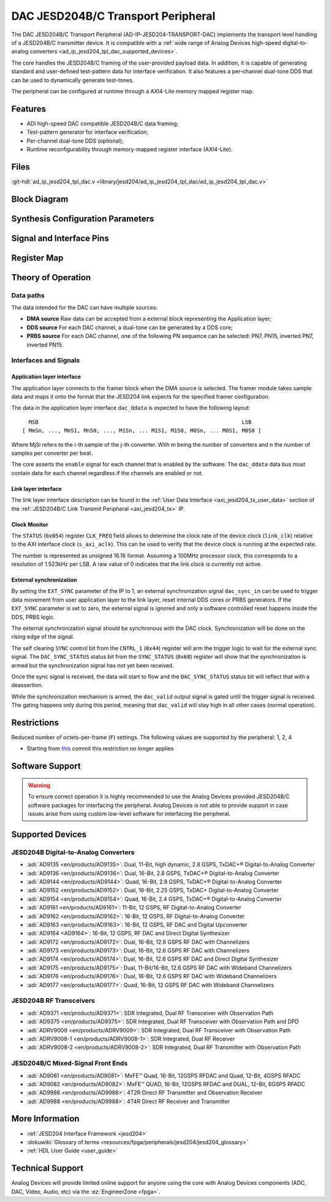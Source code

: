.. _ad_ip_jesd204_tpl_dac:

DAC JESD204B/C Transport Peripheral
================================================================================

.. hdl-component-diagram::

The DAC JESD204B/C Transport Peripheral (AD-IP-JESD204-TRANSPORT-DAC) implements
the transport level handling of a JESD204B/C transmitter device. It is
compatible with a
:ref:`wide range of Analog Devices high-speed digital-to-analog converters <ad_ip_jesd204_tpl_dac_supported_devices>`.

The core handles the JESD204B/C framing of the user-provided payload data. In
addition, it is capable of generating standard and user-defined test-pattern
data for interface verification. It also features a per-channel dual-tone DDS
that can be used to dynamically generate test-tones.

The peripheral can be configured at runtime through a AXI4-Lite memory mapped
register map.

Features
--------------------------------------------------------------------------------

-  ADI high-speed DAC compatible JESD204B/C data framing;
-  Test-pattern generator for interface verification;
-  Per-channel dual-tone DDS (optional);
-  Runtime reconfigurability through memory-mapped register interface
   (AXI4-Lite).

Files
--------------------------------------------------------------------------------

:git-hdl:`ad_ip_jesd204_tpl_dac.v <library/jesd204/ad_ip_jesd204_tpl_dac/ad_ip_jesd204_tpl_dac.v>`

Block Diagram
--------------------------------------------------------------------------------

.. image:: ad_ip_jesd204_transport_dac.svg
   :width: 700
   :align: center

Synthesis Configuration Parameters
--------------------------------------------------------------------------------

.. hdl-parameters::

   * - ID
     - Instance identification number.
   * - NUM_LANES
     - Number of lanes supported by the peripheral.
       Equivalent to JESD204 ``L`` parameter.
   * - NUM_CHANNELS
     - Number of converters supported by the peripheral.
     - Equivalent to JESD204 ``M`` parameter.
   * - SAMPLES_PER_FRAME
     - Number of samples per frame.
       Equivalent to JESD204 ``S`` parameter.
   * - CONVERTER_RESOLUTION
     - Resolution of the converter.
       Equivalent to JESD204 ``N`` parameter.
   * - BITS_PER_SAMPLE
     - Number of bits per sample.
       Equivalent to JESD204 ``NP`` parameter.
   * - OCTETS_PER_BEAT
     - Number of bytes per beat for each link.
   * - DDS_TYPE
     - DDS Type. Set 1 for CORDIC or 2 for Polynomial
   * - DDS_CORDIC_DW
     - CORDIC DDS Data Width.
   * - DDS_CORDIC_PHASE_DW
     - CORDIC DDS Phase Width.
   * - DATAPATH_DISABLE
     - Disable instantiation of DDS core.

Signal and Interface Pins
--------------------------------------------------------------------------------

.. hdl-interfaces::

    * - s_axi_aclk
      - All ``S_AXI`` signals and ``irq`` are synchronous to this clock.
    * - s_axi_aresetn
      - Resets the internal state of the peripheral.
    * - s_axi
      - Memory mapped AXI-lite bus that provides access to modules register map.
    * - link
      - link_data: Framed transmit data towards link layer.
    * - link_clk
      - :dokuwiki:`Device clock <resources/fpga/peripherals/jesd204/jesd204_glossary#clocks>`
        for the JESD204B/C interface. Must be line clock/40 for 204B correct operation.
        Must be line clock/66 for correct 204C operation.
    * - enable
      - Request signal for each channel.
    * - dac_valid
      - Qualifier signal for each channel. Always '1'.
    * - dac_ddata
      - Raw application layer data, every channel concatenated.
    * - dac_dunf
      - Application layer underflow.

Register Map
--------------------------------------------------------------------------------

.. hdl-regmap::
   :name: COMMON
   :no-type-info:

.. hdl-regmap::
   :name: DAC_COMMON
   :no-type-info:

.. hdl-regmap::
   :name: JESD_TPL
   :no-type-info:

.. hdl-regmap::
   :name: DAC_CHANNEL
   :no-type-info:

Theory of Operation
--------------------------------------------------------------------------------

Data paths
~~~~~~~~~~~~~~~~~~~~~~~~~~~~~~~~~~~~~~~~~~~~~~~~~~~~~~~~~~~~~~~~~~~~~~~~~~~~~~~~

The data intended for the DAC can have multiple sources:

-  **DMA source** Raw data can be accepted from a external block representing
   the Application layer;
-  **DDS source** For each DAC channel, a dual-tone can be generated by a DDS
   core;
-  **PRBS source** For each DAC channel, one of the following PN sequence can
   be selected: PN7, PN15, inverted PN7, inverted PN15.

Interfaces and Signals
~~~~~~~~~~~~~~~~~~~~~~~~~~~~~~~~~~~~~~~~~~~~~~~~~~~~~~~~~~~~~~~~~~~~~~~~~~~~~~~~

Application layer interface
^^^^^^^^^^^^^^^^^^^^^^^^^^^^^^^^^^^^^^^^^^^^^^^^^^^^^^^^^^^^^^^^^^^^^^^^^^^^^^^^

The application layer connects to the framer block when the DMA source is
selected. The framer module takes sample data and maps it onto the format that
the JESD204 link expects for the specified framer configuration.

The data in the application layer interface ``dac_ddata`` is expected to have
the following layout:

::

       MSB                                                               LSB
     [ MmSn, ..., MmS1, MnS0, ..., M1Sn, ... M1S1, M1S0, M0Sn, ... M0S1, M0S0 ]


Where MjSi refers to the i-th sample of the j-th converter. With m being the
number of converters and n the number of samples per converter per beat.

The core asserts the ``enable`` signal for each channel that is enabled by the
software. The ``dac_ddata`` data bus must contain data for each channel
regardless if the channels are enabled or not.

Link layer interface
^^^^^^^^^^^^^^^^^^^^^^^^^^^^^^^^^^^^^^^^^^^^^^^^^^^^^^^^^^^^^^^^^^^^^^^^^^^^^^^^

The link layer interface description can be found in the
:ref:`User Data Interface <axi_jesd204_tx_user_data>` section of the
:ref:`JESD204B/C Link Transmit Peripheral <axi_jesd204_tx>` IP.

Clock Monitor
^^^^^^^^^^^^^^^^^^^^^^^^^^^^^^^^^^^^^^^^^^^^^^^^^^^^^^^^^^^^^^^^^^^^^^^^^^^^^^^^

The ``STATUS`` (``0x054``) register ``CLK_FREQ`` field allows to determine
the clock rate of the device clock (``link_clk``) relative to the AXI interface
clock (``s_axi_aclk``). This can be used to verify that the device clock is
running at the expected rate.

The number is represented as unsigned 16.16 format. Assuming a 100MHz processor
clock, this corresponds to a resolution of 1.523kHz per LSB. A raw value of 0
indicates that the link clock is currently not active.

External synchronization
^^^^^^^^^^^^^^^^^^^^^^^^^^^^^^^^^^^^^^^^^^^^^^^^^^^^^^^^^^^^^^^^^^^^^^^^^^^^^^^^

By setting the ``EXT_SYNC`` parameter of the IP to 1, an external
synchronization signal ``dac_sync_in`` can be used to trigger data movement
from user application layer to the link layer, reset internal DDS cores or PRBS
generators. If the ``EXT_SYNC`` parameter is set to zero, the external signal
is ignored and only a software controlled reset happens inside the DDS,
PRBS logic.

The external synchronization signal should be synchronous with the DAC clock.
Synchronization will be done on the rising edge of the signal.

The self clearing ``SYNC`` control bit from the ``CNTRL_1`` (``0x44``)
register will arm the trigger logic to wait for the external sync signal. The
``DAC_SYNC_STATUS`` status bit from the ``SYNC_STATUS`` (``0x68``) register
will show that the synchronization is armed but the synchronization signal has
not yet been received.

Once the sync signal is received, the data will start to flow and the
``DAC_SYNC_STATUS`` status bit will reflect that with a deassertion.

While the synchronization mechanism is armed, the ``dac_valid`` output signal
is gated until the trigger signal is received. The gating happens only during
this period, meaning that ``dac_valid`` will stay high in all other
cases (normal operation).

Restrictions
--------------------------------------------------------------------------------

Reduced number of octets-per-frame (``F``) settings. The following values are
supported by the peripheral: 1, 2, 4

-  Starting from
   `this <https://github.com/analogdevicesinc/hdl/commit/454b900f90081fb95be857114e768f662178c8bd>`__
   commit this restriction no longer applies

Software Support
--------------------------------------------------------------------------------

.. warning::
  To ensure correct operation it is highly recommended to use the Analog
  Devices provided JESD204B/C software packages for interfacing the peripheral.
  Analog Devices is not able to provide support in case issues arise from using
  custom low-level software for interfacing the peripheral.

.. _ad_ip_jesd204_tpl_dac_supported_devices:

Supported Devices
--------------------------------------------------------------------------------

JESD204B Digital-to-Analog Converters
~~~~~~~~~~~~~~~~~~~~~~~~~~~~~~~~~~~~~~~~~~~~~~~~~~~~~~~~~~~~~~~~~~~~~~~~~~~~~~~~

-  :adi:`AD9135 <en/products/AD9135>`: Dual, 11-Bit, high dynamic, 2.8 GSPS,
   TxDAC+® Digital-to-Analog Converter
-  :adi:`AD9136 <en/products/AD9136>`: Dual, 16-Bit, 2.8 GSPS, TxDAC+®
   Digital-to-Analog Converter
-  :adi:`AD9144 <en/products/AD9144>`: Quad, 16-Bit, 2.8 GSPS, TxDAC+®
   Digital-to-Analog Converter
-  :adi:`AD9152 <en/products/AD9152>`: Dual, 16-Bit, 2.25 GSPS, TxDAC+
   Digital-to-Analog Converter
-  :adi:`AD9154 <en/products/AD9154>`: Quad, 16-Bit, 2.4 GSPS, TxDAC+®
   Digital-to-Analog Converter
-  :adi:`AD9161 <en/products/AD9161>`: 11-Bit, 12 GSPS, RF Digital-to-Analog
   Converter
-  :adi:`AD9162 <en/products/AD9162>`: 16-Bit, 12 GSPS, RF Digital-to-Analog
   Converter
-  :adi:`AD9163 <en/products/AD9163>`: 16-Bit, 12 GSPS, RF DAC and Digital
   Upconverter
-  :adi:`AD9164 <AD9164>`: 16-Bit, 12 GSPS, RF DAC and Direct Digital
   Synthesizer
-  :adi:`AD9172 <en/products/AD9172>`: Dual, 16-Bit, 12.6 GSPS RF DAC with
   Channelizers
-  :adi:`AD9173 <en/products/AD9173>`: Dual, 16-Bit, 12.6 GSPS RF DAC with
   Channelizers
-  :adi:`AD9174 <en/products/AD9174>`: Dual, 16-Bit, 12.6 GSPS RF DAC and Direct
   Digital Synthesizer
-  :adi:`AD9175 <en/products/AD9175>`: Dual, 11-Bit/16-Bit, 12.6 GSPS RF DAC with
   Wideband Channelizers
-  :adi:`AD9176 <en/products/AD9176>`: Dual, 16-Bit, 12.6 GSPS RF DAC with
   Wideband Channelizers
-  :adi:`AD9177 <en/products/AD9177>`: Quad, 16-Bit, 12 GSPS RF DAC with
   Wideband Channelizers

JESD204B RF Transceivers
~~~~~~~~~~~~~~~~~~~~~~~~~~~~~~~~~~~~~~~~~~~~~~~~~~~~~~~~~~~~~~~~~~~~~~~~~~~~~~~~

-  :adi:`AD9371 <en/products/AD9371>`: SDR Integrated, Dual RF Transceiver with
   Observation Path
-  :adi:`AD9375 <en/products/AD9375>`: SDR Integrated, Dual RF Transceiver with
   Observation Path and DPD
-  :adi:`ADRV9009 <en/products/ADRV9009>`: SDR Integrated, Dual RF Transceiver
   with Observation Path
-  :adi:`ADRV9008-1 <en/products/ADRV9008-1>`: SDR Integrated, Dual RF Receiver
-  :adi:`ADRV9008-2 <en/products/ADRV9008-2>`: SDR Integrated, Dual RF
   Transmitter with Observation Path

JESD204B/C Mixed-Signal Front Ends
~~~~~~~~~~~~~~~~~~~~~~~~~~~~~~~~~~~~~~~~~~~~~~~~~~~~~~~~~~~~~~~~~~~~~~~~~~~~~~~~

-  :adi:`AD9081 <en/products/AD9081>`: MxFE™ Quad, 16-Bit, 12GSPS RFDAC and
   Quad, 12-Bit, 4GSPS RFADC
-  :adi:`AD9082 <en/products/AD9082>`: MxFE™ QUAD, 16-Bit, 12GSPS RFDAC and
   DUAL, 12-Bit, 6GSPS RFADC
-  :adi:`AD9986 <en/products/AD9986>`: 4T2R Direct RF Transmitter and
   Observation Receiver
-  :adi:`AD9988 <en/products/AD9988>`: 4T4R Direct RF Receiver and Transmitter

More Information
--------------------------------------------------------------------------------

-  :ref:`JESD204 Interface Framework <jesd204>`
-  :dokuwiki:`Glossary of terms <resources/fpga/peripherals/jesd204/jesd204_glossary>`
-  :ref:`HDL User Guide <user_guide>`

Technical Support
--------------------------------------------------------------------------------

Analog Devices will provide limited online support for anyone using the core
with Analog Devices components (ADC, DAC, Video, Audio, etc) via the
:ez:`EngineerZone <fpga>`.

